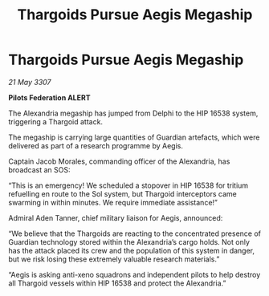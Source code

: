 :PROPERTIES:
:ID:       ea5fb51c-cf53-4d8f-8dd0-f260116130e0
:END:
#+title: Thargoids Pursue Aegis Megaship
#+filetags: :galnet:

* Thargoids Pursue Aegis Megaship

/21 May 3307/

*Pilots Federation ALERT* 

The Alexandria megaship has jumped from Delphi to the HIP 16538 system, triggering a Thargoid attack. 

The megaship is carrying large quantities of Guardian artefacts, which were delivered as part of a research programme by Aegis.  

Captain Jacob Morales, commanding officer of the Alexandria, has broadcast an SOS: 

“This is an emergency! We scheduled a stopover in HIP 16538 for tritium refuelling en route to the Sol system, but Thargoid interceptors came swarming in within minutes. We require immediate assistance!” 

Admiral Aden Tanner, chief military liaison for Aegis, announced: 

“We believe that the Thargoids are reacting to the concentrated presence of Guardian technology stored within the Alexandria’s cargo holds. Not only has the attack placed its crew and the population of this system in danger, but we risk losing these extremely valuable research materials.” 

“Aegis is asking anti-xeno squadrons and independent pilots to help destroy all Thargoid vessels within HIP 16538 and protect the Alexandria.”
